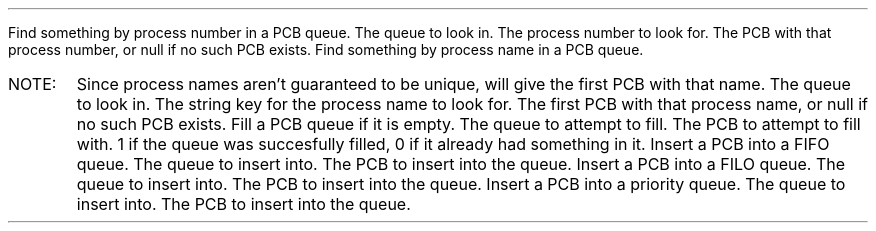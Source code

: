 .FUNCT "struct pcb *" "queuefindpcbnum" "struct pcbqueue *, int" "pcb.c"
.USAGE
Find something by process number in a PCB queue.
.ARGS
.ARG "struct pcbqueue *"
The queue to look in.
.EARG
.ARG "int"
The process number to look for.
.EARG
.EARGS
.RETURN
The PCB with that process number, or null if no such PCB exists.
.EFUNCT
.FUNCT "struct pcb *" "queuefindpcbname" "struct pcbqueue *, int" "pcb.c"
.USAGE
Find something by process name in a PCB queue.
.IP "NOTE:"
Since process names aren't guaranteed to be unique, will give the first PCB with
that name.
.ARGS
.ARG "struct pcbqueue *"
The queue to look in.
.EARG
.ARG "int"
The string key for the process name to look for.
.EARG
.EARGS
.RETURN
The first PCB with that process name, or null if no such PCB exists.
.EFUNCT
.FUNCT "int" "fillqueue" "struct pcbqueue *, struct pcb *" "pcb.c"
.USAGE
Fill a PCB queue if it is empty.
.ARGS
.ARG "struct pcbqueue *"
The queue to attempt to fill.
.EARG
.ARG "struct pcb *"
The PCB to attempt to fill with.
.EARG
.EARGS
.RETURN
1 if the queue was succesfully filled, 0 if it already had something in it.
.EFUNCT
.FUNCT "void" "fifoinsertpcb" "struct pcbqueue *" "struct pcb *" "pcb.c"
.USAGE
Insert a PCB into a FIFO queue.
.ARGS
.ARG "struct pcbqueue *"
The queue to insert into.
.EARG
.ARG "struct pcb *"
The PCB to insert into the queue.
.EARG
.EARGS
.EFUNCT
.FUNCT "void" "filoinsertpcb" "struct pcbqueue *" "struct pcb *" "pcb.c"
.USAGE
Insert a PCB into a FILO queue.
.ARGS
.ARG "struct pcbqueue *"
The queue to insert into.
.EARG
.ARG "struct pcb *"
The PCB to insert into the queue.
.EARG
.EARGS
.EFUNCT
.FUNCT "void" "priorinsertpcb" "struct pcbqueue *" "struct pcb *" "pcb.c"
.USAGE
Insert a PCB into a priority queue.
.ARGS
.ARG "struct pcbqueue *"
The queue to insert into.
.EARG
.ARG "struct pcb *"
The PCB to insert into the queue.
.EARG
.EARGS
.EFUNCT
